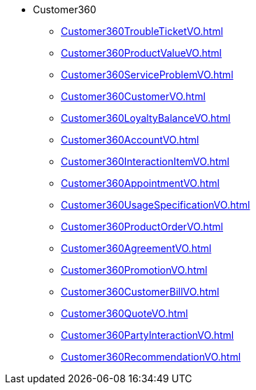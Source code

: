 * Customer360
*** xref:Customer360TroubleTicketVO.adoc[]
*** xref:Customer360ProductValueVO.adoc[]
*** xref:Customer360ServiceProblemVO.adoc[]
*** xref:Customer360CustomerVO.adoc[]
*** xref:Customer360LoyaltyBalanceVO.adoc[]
*** xref:Customer360AccountVO.adoc[]
*** xref:Customer360InteractionItemVO.adoc[]
*** xref:Customer360AppointmentVO.adoc[]
*** xref:Customer360UsageSpecificationVO.adoc[]
*** xref:Customer360ProductOrderVO.adoc[]
*** xref:Customer360AgreementVO.adoc[]
*** xref:Customer360PromotionVO.adoc[]
*** xref:Customer360CustomerBillVO.adoc[]
*** xref:Customer360QuoteVO.adoc[]
*** xref:Customer360PartyInteractionVO.adoc[]
*** xref:Customer360RecommendationVO.adoc[]
